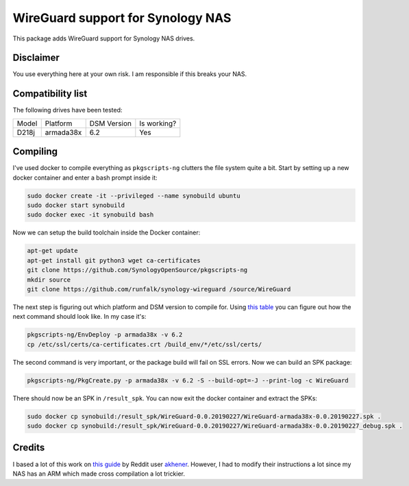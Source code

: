 WireGuard support for Synology NAS
==================================
This package adds WireGuard support for Synology NAS drives.


Disclaimer
----------
You use everything here at your own risk. I am responsible if this breaks your
NAS.


Compatibility list
------------------
The following drives have been tested:

===== ========= =========== ===========
Model Platform  DSM Version Is working?
----- --------- ----------- -----------
D218j armada38x 6.2         Yes
===== ========= =========== ===========


Compiling
---------
I've used docker to compile everything as ``pkgscripts-ng`` clutters the file
system quite a bit. Start by setting up a new docker container and enter a bash
prompt inside it:

.. code-block:: bash

    sudo docker create -it --privileged --name synobuild ubuntu
    sudo docker start synobuild
    sudo docker exec -it synobuild bash

Now we can setup the build toolchain inside the Docker container:

.. code-block:: bash

    apt-get update
    apt-get install git python3 wget ca-certificates
    git clone https://github.com/SynologyOpenSource/pkgscripts-ng
    mkdir source
    git clone https://github.com/runfalk/synology-wireguard /source/WireGuard

The next step is figuring out which platform and DSM version to compile for.
Using `this table <https://www.synology.com/en-global/knowledgebase/DSM/tutorial/General/What_kind_of_CPU_does_my_NAS_have>`_
you can figure out how the next command should look like. In my case it's:

.. code-block:: bash

    pkgscripts-ng/EnvDeploy -p armada38x -v 6.2
    cp /etc/ssl/certs/ca-certificates.crt /build_env/*/etc/ssl/certs/

The second command is very important, or the package build will fail on SSL
errors. Now we can build an SPK package:

.. code-block:: bash

    pkgscripts-ng/PkgCreate.py -p armada38x -v 6.2 -S --build-opt=-J --print-log -c WireGuard

There should now be an SPK in ``/result_spk``. You can now exit the docker
container and extract the SPKs:

.. code-block:: bash

    sudo docker cp synobuild:/result_spk/WireGuard-0.0.20190227/WireGuard-armada38x-0.0.20190227.spk .
    sudo docker cp synobuild:/result_spk/WireGuard-0.0.20190227/WireGuard-armada38x-0.0.20190227_debug.spk .


Credits
-------
I based a lot of this work on
`this guide <https://www.reddit.com/r/synology/comments/a2erre/guide_intermediate_how_to_install_wireguard_vpn/>`_
by Reddit user `akhener <https://www.reddit.com/user/akhener>`_. However, I had
to modify their instructions a lot since my NAS has an ARM which made cross
compilation a lot trickier.
